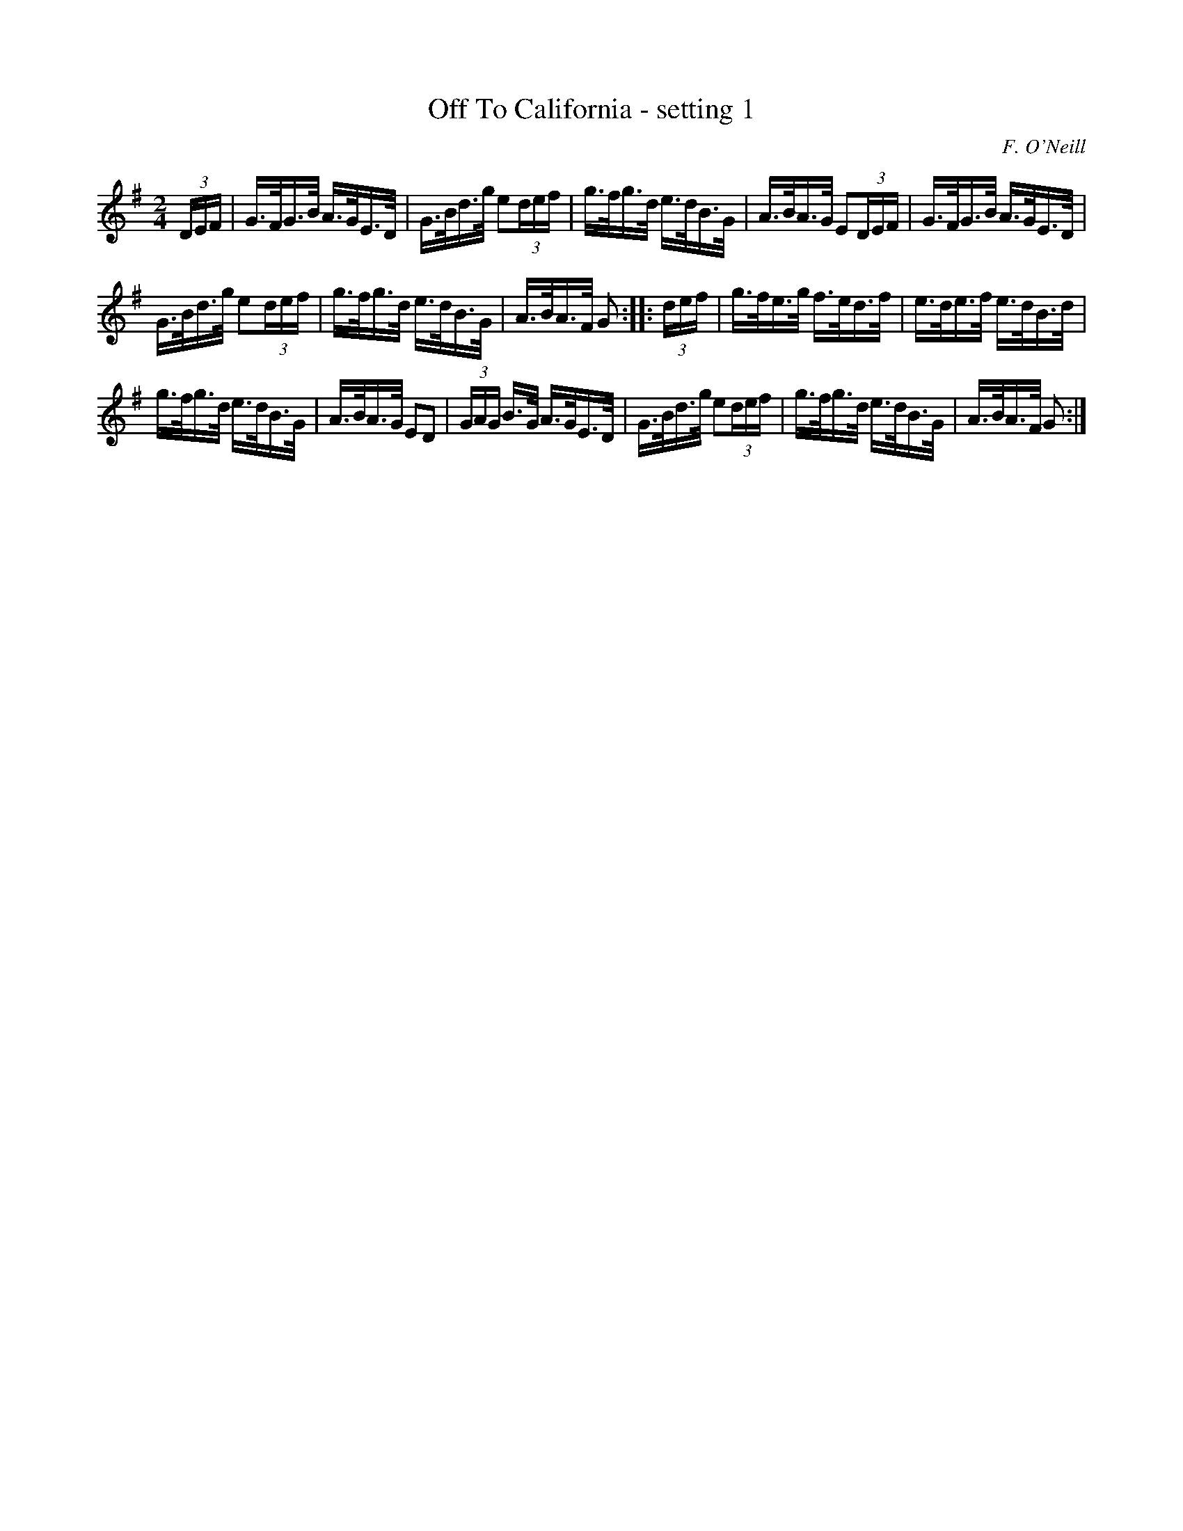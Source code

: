 X: 1628
T: Off To California - setting 1
%S: s:2 b:16(8+8)
B: O'Neills 1850 #1628
Z: Nick Terhorst, nickte@microsoft.com
O: F. O'Neill
M: 2/4
L: 1/16
K: G
(3DEF |\
G>FG>B A>GE>D | G>Bd>g e2(3def |\
g>fg>d e>dB>G | A>BA>G E2(3DEF |\
G>FG>B A>GE>D |
G>Bd>g e2(3def |\
g>fg>d e>dB>G | A>BA>F G2 :: (3def |\
g>fe>g f>ed>f | e>de>f e>dB>d |
g>fg>d e>dB>G | A>BA>G E2D2 |\
(3GAG B>G A>GE>D | G>Bd>g e2(3def |\
g>fg>d e>dB>G | A>BA>F G2 :|
